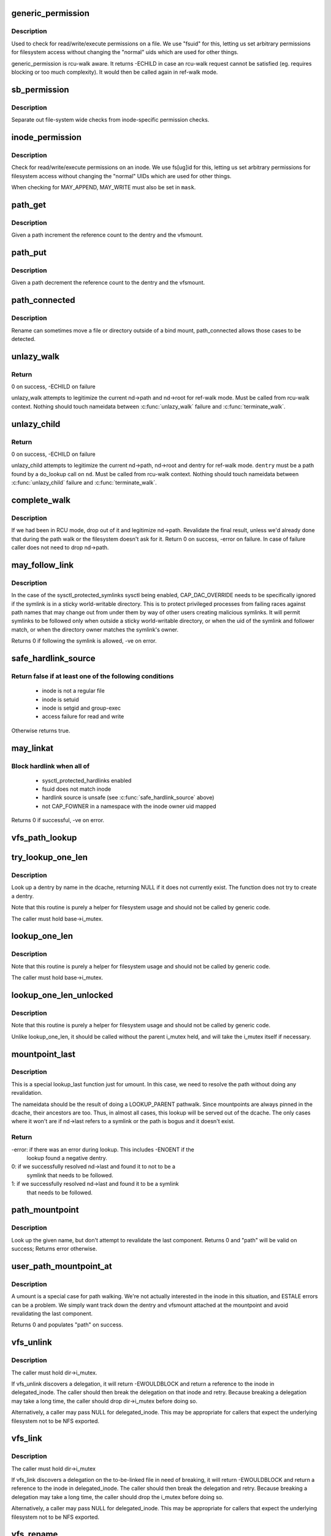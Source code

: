 .. -*- coding: utf-8; mode: rst -*-
.. src-file: fs/namei.c

.. _`generic_permission`:

generic_permission
==================

.. c:function:: int generic_permission(struct inode *inode, int mask)

    check for access rights on a Posix-like filesystem

    :param struct inode \*inode:
        inode to check access rights for

    :param int mask:
        right to check for (%MAY_READ, \ ``MAY_WRITE``\ , \ ``MAY_EXEC``\ , ...)

.. _`generic_permission.description`:

Description
-----------

Used to check for read/write/execute permissions on a file.
We use "fsuid" for this, letting us set arbitrary permissions
for filesystem access without changing the "normal" uids which
are used for other things.

generic_permission is rcu-walk aware. It returns -ECHILD in case an rcu-walk
request cannot be satisfied (eg. requires blocking or too much complexity).
It would then be called again in ref-walk mode.

.. _`sb_permission`:

sb_permission
=============

.. c:function:: int sb_permission(struct super_block *sb, struct inode *inode, int mask)

    Check superblock-level permissions

    :param struct super_block \*sb:
        Superblock of inode to check permission on

    :param struct inode \*inode:
        Inode to check permission on

    :param int mask:
        Right to check for (%MAY_READ, \ ``MAY_WRITE``\ , \ ``MAY_EXEC``\ )

.. _`sb_permission.description`:

Description
-----------

Separate out file-system wide checks from inode-specific permission checks.

.. _`inode_permission`:

inode_permission
================

.. c:function:: int inode_permission(struct inode *inode, int mask)

    Check for access rights to a given inode

    :param struct inode \*inode:
        Inode to check permission on

    :param int mask:
        Right to check for (%MAY_READ, \ ``MAY_WRITE``\ , \ ``MAY_EXEC``\ )

.. _`inode_permission.description`:

Description
-----------

Check for read/write/execute permissions on an inode.  We use fs[ug]id for
this, letting us set arbitrary permissions for filesystem access without
changing the "normal" UIDs which are used for other things.

When checking for MAY_APPEND, MAY_WRITE must also be set in \ ``mask``\ .

.. _`path_get`:

path_get
========

.. c:function:: void path_get(const struct path *path)

    get a reference to a path

    :param const struct path \*path:
        path to get the reference to

.. _`path_get.description`:

Description
-----------

Given a path increment the reference count to the dentry and the vfsmount.

.. _`path_put`:

path_put
========

.. c:function:: void path_put(const struct path *path)

    put a reference to a path

    :param const struct path \*path:
        path to put the reference to

.. _`path_put.description`:

Description
-----------

Given a path decrement the reference count to the dentry and the vfsmount.

.. _`path_connected`:

path_connected
==============

.. c:function:: bool path_connected(const struct path *path)

    Verify that a path->dentry is below path->mnt.mnt_root

    :param const struct path \*path:
        nameidate to verify

.. _`path_connected.description`:

Description
-----------

Rename can sometimes move a file or directory outside of a bind
mount, path_connected allows those cases to be detected.

.. _`unlazy_walk`:

unlazy_walk
===========

.. c:function:: int unlazy_walk(struct nameidata *nd)

    try to switch to ref-walk mode.

    :param struct nameidata \*nd:
        nameidata pathwalk data

.. _`unlazy_walk.return`:

Return
------

0 on success, -ECHILD on failure

unlazy_walk attempts to legitimize the current nd->path and nd->root
for ref-walk mode.
Must be called from rcu-walk context.
Nothing should touch nameidata between \ :c:func:`unlazy_walk`\  failure and
\ :c:func:`terminate_walk`\ .

.. _`unlazy_child`:

unlazy_child
============

.. c:function:: int unlazy_child(struct nameidata *nd, struct dentry *dentry, unsigned seq)

    try to switch to ref-walk mode.

    :param struct nameidata \*nd:
        nameidata pathwalk data

    :param struct dentry \*dentry:
        child of nd->path.dentry

    :param unsigned seq:
        seq number to check dentry against

.. _`unlazy_child.return`:

Return
------

0 on success, -ECHILD on failure

unlazy_child attempts to legitimize the current nd->path, nd->root and dentry
for ref-walk mode.  \ ``dentry``\  must be a path found by a do_lookup call on
\ ``nd``\ .  Must be called from rcu-walk context.
Nothing should touch nameidata between \ :c:func:`unlazy_child`\  failure and
\ :c:func:`terminate_walk`\ .

.. _`complete_walk`:

complete_walk
=============

.. c:function:: int complete_walk(struct nameidata *nd)

    successful completion of path walk

    :param struct nameidata \*nd:
        pointer nameidata

.. _`complete_walk.description`:

Description
-----------

If we had been in RCU mode, drop out of it and legitimize nd->path.
Revalidate the final result, unless we'd already done that during
the path walk or the filesystem doesn't ask for it.  Return 0 on
success, -error on failure.  In case of failure caller does not
need to drop nd->path.

.. _`may_follow_link`:

may_follow_link
===============

.. c:function:: int may_follow_link(struct nameidata *nd)

    Check symlink following for unsafe situations

    :param struct nameidata \*nd:
        nameidata pathwalk data

.. _`may_follow_link.description`:

Description
-----------

In the case of the sysctl_protected_symlinks sysctl being enabled,
CAP_DAC_OVERRIDE needs to be specifically ignored if the symlink is
in a sticky world-writable directory. This is to protect privileged
processes from failing races against path names that may change out
from under them by way of other users creating malicious symlinks.
It will permit symlinks to be followed only when outside a sticky
world-writable directory, or when the uid of the symlink and follower
match, or when the directory owner matches the symlink's owner.

Returns 0 if following the symlink is allowed, -ve on error.

.. _`safe_hardlink_source`:

safe_hardlink_source
====================

.. c:function:: bool safe_hardlink_source(struct inode *inode)

    Check for safe hardlink conditions

    :param struct inode \*inode:
        the source inode to hardlink from

.. _`safe_hardlink_source.return-false-if-at-least-one-of-the-following-conditions`:

Return false if at least one of the following conditions
--------------------------------------------------------

   - inode is not a regular file
   - inode is setuid
   - inode is setgid and group-exec
   - access failure for read and write

Otherwise returns true.

.. _`may_linkat`:

may_linkat
==========

.. c:function:: int may_linkat(struct path *link)

    Check permissions for creating a hardlink

    :param struct path \*link:
        the source to hardlink from

.. _`may_linkat.block-hardlink-when-all-of`:

Block hardlink when all of
--------------------------

 - sysctl_protected_hardlinks enabled
 - fsuid does not match inode
 - hardlink source is unsafe (see \ :c:func:`safe_hardlink_source`\  above)
 - not CAP_FOWNER in a namespace with the inode owner uid mapped

Returns 0 if successful, -ve on error.

.. _`vfs_path_lookup`:

vfs_path_lookup
===============

.. c:function:: int vfs_path_lookup(struct dentry *dentry, struct vfsmount *mnt, const char *name, unsigned int flags, struct path *path)

    lookup a file path relative to a dentry-vfsmount pair

    :param struct dentry \*dentry:
        pointer to dentry of the base directory

    :param struct vfsmount \*mnt:
        pointer to vfs mount of the base directory

    :param const char \*name:
        pointer to file name

    :param unsigned int flags:
        lookup flags

    :param struct path \*path:
        pointer to struct path to fill

.. _`try_lookup_one_len`:

try_lookup_one_len
==================

.. c:function:: struct dentry *try_lookup_one_len(const char *name, struct dentry *base, int len)

    filesystem helper to lookup single pathname component

    :param const char \*name:
        pathname component to lookup

    :param struct dentry \*base:
        base directory to lookup from

    :param int len:
        maximum length \ ``len``\  should be interpreted to

.. _`try_lookup_one_len.description`:

Description
-----------

Look up a dentry by name in the dcache, returning NULL if it does not
currently exist.  The function does not try to create a dentry.

Note that this routine is purely a helper for filesystem usage and should
not be called by generic code.

The caller must hold base->i_mutex.

.. _`lookup_one_len`:

lookup_one_len
==============

.. c:function:: struct dentry *lookup_one_len(const char *name, struct dentry *base, int len)

    filesystem helper to lookup single pathname component

    :param const char \*name:
        pathname component to lookup

    :param struct dentry \*base:
        base directory to lookup from

    :param int len:
        maximum length \ ``len``\  should be interpreted to

.. _`lookup_one_len.description`:

Description
-----------

Note that this routine is purely a helper for filesystem usage and should
not be called by generic code.

The caller must hold base->i_mutex.

.. _`lookup_one_len_unlocked`:

lookup_one_len_unlocked
=======================

.. c:function:: struct dentry *lookup_one_len_unlocked(const char *name, struct dentry *base, int len)

    filesystem helper to lookup single pathname component

    :param const char \*name:
        pathname component to lookup

    :param struct dentry \*base:
        base directory to lookup from

    :param int len:
        maximum length \ ``len``\  should be interpreted to

.. _`lookup_one_len_unlocked.description`:

Description
-----------

Note that this routine is purely a helper for filesystem usage and should
not be called by generic code.

Unlike lookup_one_len, it should be called without the parent
i_mutex held, and will take the i_mutex itself if necessary.

.. _`mountpoint_last`:

mountpoint_last
===============

.. c:function:: int mountpoint_last(struct nameidata *nd)

    look up last component for umount

    :param struct nameidata \*nd:
        pathwalk nameidata - currently pointing at parent directory of "last"

.. _`mountpoint_last.description`:

Description
-----------

This is a special lookup_last function just for umount. In this case, we
need to resolve the path without doing any revalidation.

The nameidata should be the result of doing a LOOKUP_PARENT pathwalk. Since
mountpoints are always pinned in the dcache, their ancestors are too. Thus,
in almost all cases, this lookup will be served out of the dcache. The only
cases where it won't are if nd->last refers to a symlink or the path is
bogus and it doesn't exist.

.. _`mountpoint_last.return`:

Return
------

-error: if there was an error during lookup. This includes -ENOENT if the
        lookup found a negative dentry.

0:      if we successfully resolved nd->last and found it to not to be a
        symlink that needs to be followed.

1:      if we successfully resolved nd->last and found it to be a symlink
        that needs to be followed.

.. _`path_mountpoint`:

path_mountpoint
===============

.. c:function:: int path_mountpoint(struct nameidata *nd, unsigned flags, struct path *path)

    look up a path to be umounted

    :param struct nameidata \*nd:
        lookup context

    :param unsigned flags:
        lookup flags

    :param struct path \*path:
        pointer to container for result

.. _`path_mountpoint.description`:

Description
-----------

Look up the given name, but don't attempt to revalidate the last component.
Returns 0 and "path" will be valid on success; Returns error otherwise.

.. _`user_path_mountpoint_at`:

user_path_mountpoint_at
=======================

.. c:function:: int user_path_mountpoint_at(int dfd, const char __user *name, unsigned int flags, struct path *path)

    lookup a path from userland in order to umount it

    :param int dfd:
        directory file descriptor

    :param const char __user \*name:
        pathname from userland

    :param unsigned int flags:
        lookup flags

    :param struct path \*path:
        pointer to container to hold result

.. _`user_path_mountpoint_at.description`:

Description
-----------

A umount is a special case for path walking. We're not actually interested
in the inode in this situation, and ESTALE errors can be a problem. We
simply want track down the dentry and vfsmount attached at the mountpoint
and avoid revalidating the last component.

Returns 0 and populates "path" on success.

.. _`vfs_unlink`:

vfs_unlink
==========

.. c:function:: int vfs_unlink(struct inode *dir, struct dentry *dentry, struct inode **delegated_inode)

    unlink a filesystem object

    :param struct inode \*dir:
        parent directory

    :param struct dentry \*dentry:
        victim

    :param struct inode \*\*delegated_inode:
        returns victim inode, if the inode is delegated.

.. _`vfs_unlink.description`:

Description
-----------

The caller must hold dir->i_mutex.

If vfs_unlink discovers a delegation, it will return -EWOULDBLOCK and
return a reference to the inode in delegated_inode.  The caller
should then break the delegation on that inode and retry.  Because
breaking a delegation may take a long time, the caller should drop
dir->i_mutex before doing so.

Alternatively, a caller may pass NULL for delegated_inode.  This may
be appropriate for callers that expect the underlying filesystem not
to be NFS exported.

.. _`vfs_link`:

vfs_link
========

.. c:function:: int vfs_link(struct dentry *old_dentry, struct inode *dir, struct dentry *new_dentry, struct inode **delegated_inode)

    create a new link

    :param struct dentry \*old_dentry:
        object to be linked

    :param struct inode \*dir:
        new parent

    :param struct dentry \*new_dentry:
        where to create the new link

    :param struct inode \*\*delegated_inode:
        returns inode needing a delegation break

.. _`vfs_link.description`:

Description
-----------

The caller must hold dir->i_mutex

If vfs_link discovers a delegation on the to-be-linked file in need
of breaking, it will return -EWOULDBLOCK and return a reference to the
inode in delegated_inode.  The caller should then break the delegation
and retry.  Because breaking a delegation may take a long time, the
caller should drop the i_mutex before doing so.

Alternatively, a caller may pass NULL for delegated_inode.  This may
be appropriate for callers that expect the underlying filesystem not
to be NFS exported.

.. _`vfs_rename`:

vfs_rename
==========

.. c:function:: int vfs_rename(struct inode *old_dir, struct dentry *old_dentry, struct inode *new_dir, struct dentry *new_dentry, struct inode **delegated_inode, unsigned int flags)

    rename a filesystem object

    :param struct inode \*old_dir:
        parent of source

    :param struct dentry \*old_dentry:
        source

    :param struct inode \*new_dir:
        parent of destination

    :param struct dentry \*new_dentry:
        destination

    :param struct inode \*\*delegated_inode:
        returns an inode needing a delegation break

    :param unsigned int flags:
        rename flags

.. _`vfs_rename.description`:

Description
-----------

The caller must hold multiple mutexes--see \ :c:func:`lock_rename`\ ).

If vfs_rename discovers a delegation in need of breaking at either
the source or destination, it will return -EWOULDBLOCK and return a
reference to the inode in delegated_inode.  The caller should then
break the delegation and retry.  Because breaking a delegation may
take a long time, the caller should drop all locks before doing
so.

Alternatively, a caller may pass NULL for delegated_inode.  This may
be appropriate for callers that expect the underlying filesystem not
to be NFS exported.

The worst of all namespace operations - renaming directory. "Perverted"
doesn't even start to describe it. Somebody in UCB had a heck of a trip...

.. _`vfs_rename.problems`:

Problems
--------


     a) we can get into loop creation.
     b) race potential - two innocent renames can create a loop together.
        That's where 4.4 screws up. Current fix: serialization on
        sb->s_vfs_rename_mutex. We might be more accurate, but that's another
        story.
     c) we have to lock _four_ objects - parents and victim (if it exists),
        and source (if it is not a directory).
        And that - after we got ->i_mutex on parents (until then we don't know
        whether the target exists).  Solution: try to be smart with locking
        order for inodes.  We rely on the fact that tree topology may change
        only under ->s_vfs_rename_mutex _and_ that parent of the object we
        move will be locked.  Thus we can rank directories by the tree
        (ancestors first) and rank all non-directories after them.
        That works since everybody except rename does "lock parent, lookup,
        lock child" and rename is under ->s_vfs_rename_mutex.
        HOWEVER, it relies on the assumption that any object with ->lookup()
        has no more than 1 dentry.  If "hybrid" objects will ever appear,
        we'd better make sure that there's no link(2) for them.
     d) conversion from fhandle to dentry may come in the wrong moment - when
        we are removing the target. Solution: we will have to grab ->i_mutex
        in the fhandle_to_dentry code. [FIXME - current nfsfh.c relies on
        ->i_mutex on parents, which works but leads to some truly excessive
        locking].

.. _`vfs_readlink`:

vfs_readlink
============

.. c:function:: int vfs_readlink(struct dentry *dentry, char __user *buffer, int buflen)

    copy symlink body into userspace buffer

    :param struct dentry \*dentry:
        dentry on which to get symbolic link

    :param char __user \*buffer:
        user memory pointer

    :param int buflen:
        size of buffer

.. _`vfs_readlink.description`:

Description
-----------

Does not touch atime.  That's up to the caller if necessary

Does not call security hook.

.. _`vfs_get_link`:

vfs_get_link
============

.. c:function:: const char *vfs_get_link(struct dentry *dentry, struct delayed_call *done)

    get symlink body

    :param struct dentry \*dentry:
        dentry on which to get symbolic link

    :param struct delayed_call \*done:
        caller needs to free returned data with this

.. _`vfs_get_link.description`:

Description
-----------

Calls security hook and i_op->get_link() on the supplied inode.

It does not touch atime.  That's up to the caller if necessary.

Does not work on "special" symlinks like /proc/$$/fd/N

.. This file was automatic generated / don't edit.

